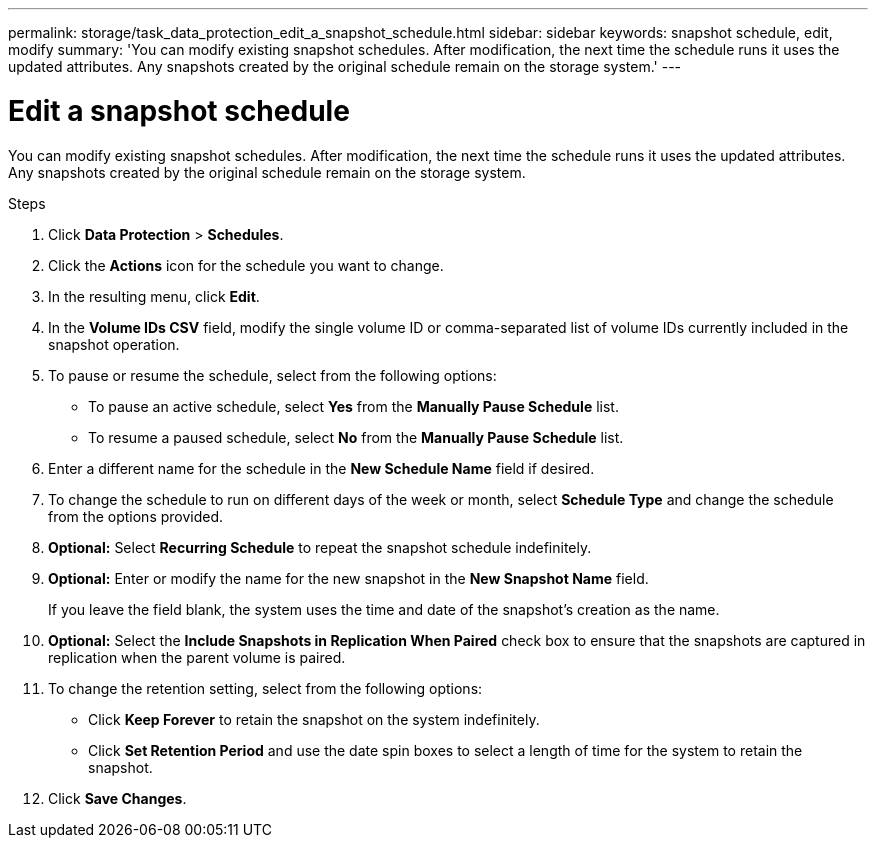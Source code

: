 ---
permalink: storage/task_data_protection_edit_a_snapshot_schedule.html
sidebar: sidebar
keywords: snapshot schedule, edit, modify
summary: 'You can modify existing snapshot schedules. After modification, the next time the schedule runs it uses the updated attributes. Any snapshots created by the original schedule remain on the storage system.'
---

= Edit a snapshot schedule
:icons: font
:imagesdir: ../media/

[.lead]
You can modify existing snapshot schedules. After modification, the next time the schedule runs it uses the updated attributes. Any snapshots created by the original schedule remain on the storage system.

.Steps
. Click *Data Protection* > *Schedules*.
. Click the *Actions* icon for the schedule you want to change.
. In the resulting menu, click *Edit*.
. In the *Volume IDs CSV* field, modify the single volume ID or comma-separated list of volume IDs currently included in the snapshot operation.
. To pause or resume the schedule, select from the following options:
 ** To pause an active schedule, select *Yes* from the *Manually Pause Schedule* list.
 ** To resume a paused schedule, select *No* from the *Manually Pause Schedule* list.
. Enter a different name for the schedule in the *New Schedule Name* field if desired.
. To change the schedule to run on different days of the week or month, select *Schedule Type* and change the schedule from the options provided.
. *Optional:* Select *Recurring Schedule* to repeat the snapshot schedule indefinitely.
. *Optional:* Enter or modify the name for the new snapshot in the *New Snapshot Name* field.
+
If you leave the field blank, the system uses the time and date of the snapshot's creation as the name.

. *Optional:* Select the *Include Snapshots in Replication When Paired* check box to ensure that the snapshots are captured in replication when the parent volume is paired.
. To change the retention setting, select from the following options:
 ** Click *Keep Forever* to retain the snapshot on the system indefinitely.
 ** Click *Set Retention Period* and use the date spin boxes to select a length of time for the system to retain the snapshot.
. Click *Save Changes*.
